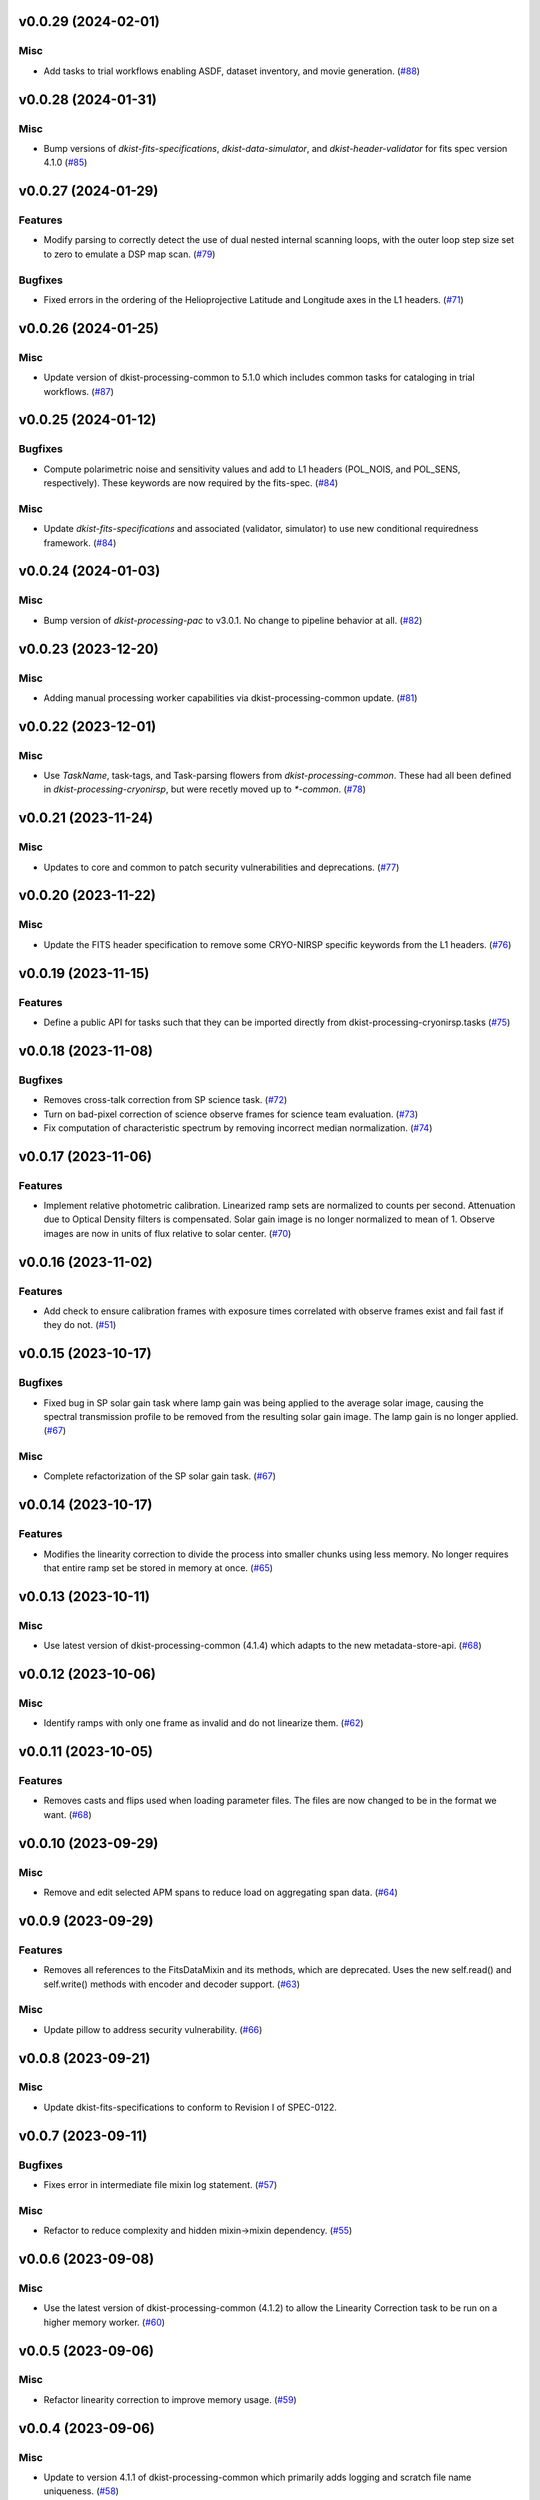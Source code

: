 v0.0.29 (2024-02-01)
====================

Misc
----

- Add tasks to trial workflows enabling ASDF, dataset inventory, and movie generation. (`#88 <https://bitbucket.org/dkistdc/dkist-processing-cryonirsp/pull-requests/88>`__)


v0.0.28 (2024-01-31)
====================

Misc
----

- Bump versions of `dkist-fits-specifications`, `dkist-data-simulator`, and `dkist-header-validator` for fits spec version 4.1.0 (`#85 <https://bitbucket.org/dkistdc/dkist-processing-cryonirsp/pull-requests/85>`__)


v0.0.27 (2024-01-29)
====================

Features
--------

- Modify parsing to correctly detect the use of dual nested internal scanning loops, with the outer loop step size set to zero to emulate a DSP map scan. (`#79 <https://bitbucket.org/dkistdc/dkist-processing-cryonirsp/pull-requests/79>`__)


Bugfixes
--------

- Fixed errors in the ordering of the Helioprojective Latitude and Longitude axes in the L1 headers. (`#71 <https://bitbucket.org/dkistdc/dkist-processing-cryonirsp/pull-requests/71>`__)


v0.0.26 (2024-01-25)
====================

Misc
----

- Update version of dkist-processing-common to 5.1.0 which includes common tasks for cataloging in trial workflows. (`#87 <https://bitbucket.org/dkistdc/dkist-processing-cryonirsp/pull-requests/87>`__)


v0.0.25 (2024-01-12)
====================

Bugfixes
--------

- Compute polarimetric noise and sensitivity values and add to L1 headers (POL_NOIS, and POL_SENS, respectively). These
  keywords are now required by the fits-spec. (`#84 <https://bitbucket.org/dkistdc/dkist-processing-cryonirsp/pull-requests/84>`__)


Misc
----

- Update `dkist-fits-specifications` and associated (validator, simulator) to use new conditional requiredness framework. (`#84 <https://bitbucket.org/dkistdc/dkist-processing-cryonirsp/pull-requests/84>`__)


v0.0.24 (2024-01-03)
====================

Misc
----

- Bump version of `dkist-processing-pac` to v3.0.1. No change to pipeline behavior at all. (`#82 <https://bitbucket.org/dkistdc/dkist-processing-cryonirsp/pull-requests/82>`__)


v0.0.23 (2023-12-20)
====================

Misc
----

- Adding manual processing worker capabilities via dkist-processing-common update. (`#81 <https://bitbucket.org/dkistdc/dkist-processing-cryonirsp/pull-requests/81>`__)


v0.0.22 (2023-12-01)
====================

Misc
----

- Use `TaskName`, task-tags, and Task-parsing flowers from `dkist-processing-common`. These had all been defined in `dkist-processing-cryonirsp`, but
  were recetly moved up to `*-common`. (`#78 <https://bitbucket.org/dkistdc/dkist-processing-cryonirsp/pull-requests/78>`__)


v0.0.21 (2023-11-24)
====================

Misc
----

- Updates to core and common to patch security vulnerabilities and deprecations. (`#77 <https://bitbucket.org/dkistdc/dkist-processing-cryonirsp/pull-requests/77>`__)


v0.0.20 (2023-11-22)
====================

Misc
----

- Update the FITS header specification to remove some CRYO-NIRSP specific keywords from the L1 headers. (`#76 <https://bitbucket.org/dkistdc/dkist-processing-cryonirsp/pull-requests/76>`__)


v0.0.19 (2023-11-15)
====================

Features
--------

- Define a public API for tasks such that they can be imported directly from dkist-processing-cryonirsp.tasks (`#75 <https://bitbucket.org/dkistdc/dkist-processing-cryonirsp/pull-requests/75>`__)


v0.0.18 (2023-11-08)
====================

Bugfixes
--------

- Removes cross-talk correction from SP science task. (`#72 <https://bitbucket.org/dkistdc/dkist-processing-cryonirsp/pull-requests/72>`__)
- Turn on bad-pixel correction of science observe frames for science team evaluation. (`#73 <https://bitbucket.org/dkistdc/dkist-processing-cryonirsp/pull-requests/73>`__)
- Fix computation of characteristic spectrum by removing incorrect median normalization. (`#74 <https://bitbucket.org/dkistdc/dkist-processing-cryonirsp/pull-requests/74>`__)


v0.0.17 (2023-11-06)
====================

Features
--------

- Implement relative photometric calibration. Linearized ramp sets are normalized to counts per second. Attenuation due to Optical Density filters is compensated. Solar gain image is no longer normalized to mean of 1. Observe images are now in units of flux relative to solar center. (`#70 <https://bitbucket.org/dkistdc/dkist-processing-cryonirsp/pull-requests/70>`__)


v0.0.16 (2023-11-02)
====================

Features
--------

- Add check to ensure calibration frames with exposure times correlated with observe frames exist and fail fast if they do not. (`#51 <https://bitbucket.org/dkistdc/dkist-processing-cryonirsp/pull-requests/51>`__)


v0.0.15 (2023-10-17)
====================

Bugfixes
--------

- Fixed bug in SP solar gain task where lamp gain was being applied to the average solar image,
  causing the spectral transmission profile to be removed from the resulting solar gain image.
  The lamp gain is no longer applied. (`#67 <https://bitbucket.org/dkistdc/dkist-processing-cryonirsp/pull-requests/67>`__)


Misc
----

- Complete refactorization of the SP solar gain task. (`#67 <https://bitbucket.org/dkistdc/dkist-processing-cryonirsp/pull-requests/67>`__)


v0.0.14 (2023-10-17)
====================

Features
--------

- Modifies the linearity correction to divide the process into smaller chunks using less memory. No longer requires that entire ramp set be stored in memory at once. (`#65 <https://bitbucket.org/dkistdc/dkist-processing-cryonirsp/pull-requests/65>`__)


v0.0.13 (2023-10-11)
====================

Misc
----

- Use latest version of dkist-processing-common (4.1.4) which adapts to the new metadata-store-api. (`#68 <https://bitbucket.org/dkistdc/dkist-processing-cryonirsp/pull-requests/68>`__)


v0.0.12 (2023-10-06)
====================

Misc
----

- Identify ramps with only one frame as invalid and do not linearize them. (`#62 <https://bitbucket.org/dkistdc/dkist-processing-cryonirsp/pull-requests/62>`__)


v0.0.11 (2023-10-05)
====================

Features
--------

- Removes casts and flips used when loading parameter files. The files are now changed to be in the format we want. (`#68 <https://bitbucket.org/dkistdc/dkist-processing-cryonirsp/pull-requests/68>`__)


v0.0.10 (2023-09-29)
====================

Misc
----

- Remove and edit selected APM spans to reduce load on aggregating span data. (`#64 <https://bitbucket.org/dkistdc/dkist-processing-cryonirsp/pull-requests/64>`__)


v0.0.9 (2023-09-29)
===================

Features
--------

- Removes all references to the FitsDataMixin and its methods, which are deprecated. Uses the new self.read() and self.write() methods with encoder and decoder support. (`#63 <https://bitbucket.org/dkistdc/dkist-processing-cryonirsp/pull-requests/63>`__)


Misc
----

- Update pillow to address security vulnerability. (`#66 <https://bitbucket.org/dkistdc/dkist-processing-cryonirsp/pull-requests/66>`__)


v0.0.8 (2023-09-21)
===================

Misc
----

- Update dkist-fits-specifications to conform to Revision I of SPEC-0122.


v0.0.7 (2023-09-11)
===================

Bugfixes
--------

- Fixes error in intermediate file mixin log statement. (`#57 <https://bitbucket.org/dkistdc/dkist-processing-cryonirsp/pull-requests/57>`__)


Misc
----

- Refactor to reduce complexity and hidden mixin->mixin dependency. (`#55 <https://bitbucket.org/dkistdc/dkist-processing-cryonirsp/pull-requests/55>`__)


v0.0.6 (2023-09-08)
===================

Misc
----

- Use the latest version of dkist-processing-common (4.1.2) to allow the Linearity Correction task to be run on a higher memory worker. (`#60 <https://bitbucket.org/dkistdc/dkist-processing-cryonirsp/pull-requests/60>`__)


v0.0.5 (2023-09-06)
===================

Misc
----

- Refactor linearity correction to improve memory usage. (`#59 <https://bitbucket.org/dkistdc/dkist-processing-cryonirsp/pull-requests/59>`__)


v0.0.4 (2023-09-06)
===================

Misc
----

- Update to version 4.1.1 of dkist-processing-common which primarily adds logging and scratch file name uniqueness. (`#58 <https://bitbucket.org/dkistdc/dkist-processing-cryonirsp/pull-requests/58>`__)


v0.0.3 (2023-08-31)
===================

Misc
----

- Remove parallel computations from the linearity correction task. (`#56 <https://bitbucket.org/dkistdc/dkist-processing-cryonirsp/pull-requests/56>`__)


v0.0.2 (2023-08-25)
===================

Misc
----

- Change workflow names in documentation builds.


v0.0.1 (2023-08-25)
===================

Misc
----

- Initial release of pipeline for science review
